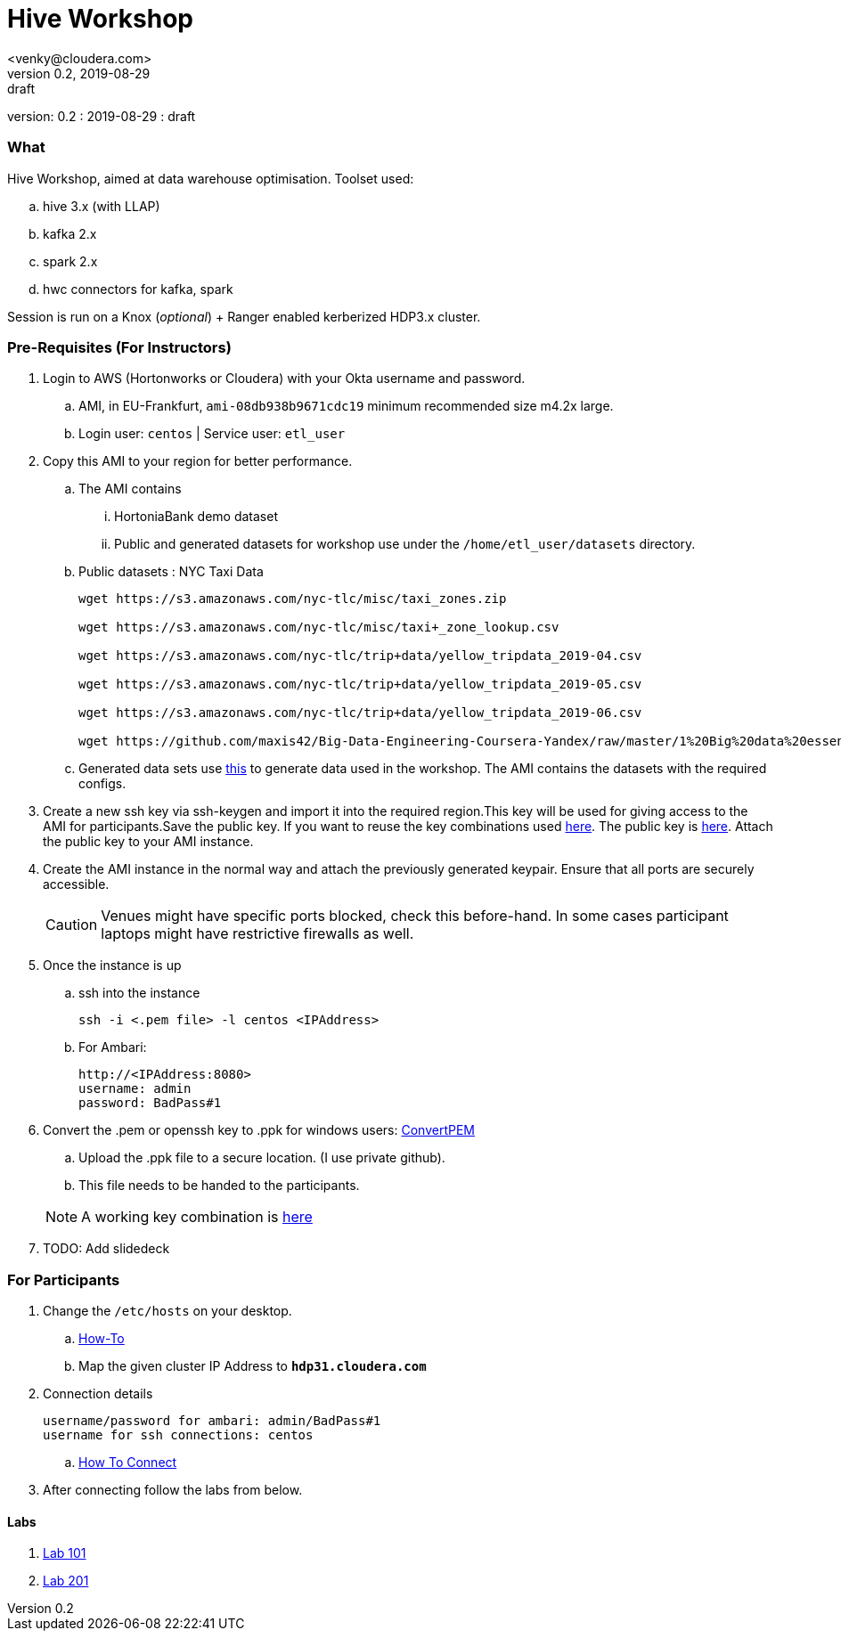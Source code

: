 = Hive Workshop
<venky@cloudera.com>
v0.2, 2019-08-29: draft
:page-layout: docs
:description: Hive Workshop
:icons: font
:uri-fontawesome: https://fontawesome.com/v4.7.0/
ifdef::env-github[]
:tip-caption: :bulb:
:note-caption: :information_source:
:important-caption: :heavy_exclamation_mark:
:caution-caption: :fire:
:warning-caption: :warning:
endif::[]
:toc:
:toc-placement!:

[colophon]
version: {revnumber}
: {revdate}
: {revremark}

[abstract]


=== What
Hive Workshop, aimed at data warehouse optimisation. Toolset used:

.. hive 3.x (with LLAP)
.. kafka 2.x
.. spark 2.x
.. hwc connectors for kafka, spark

Session is run on a Knox (_optional_) + Ranger enabled kerberized HDP3.x cluster.

=== Pre-Requisites (For Instructors)
. Login to AWS (Hortonworks or Cloudera) with your Okta username and password.
.. AMI, in EU-Frankfurt, `ami-08db938b9671cdc19` minimum recommended size m4.2x large.
.. Login user: `centos` | Service user: `etl_user`

. Copy this AMI to your region for better performance. 
.. The AMI contains 
... HortoniaBank demo dataset
... Public and generated datasets for workshop use under the `/home/etl_user/datasets` directory.
.. Public datasets : NYC Taxi Data
+
[source,shell]
----

wget https://s3.amazonaws.com/nyc-tlc/misc/taxi_zones.zip

wget https://s3.amazonaws.com/nyc-tlc/misc/taxi+_zone_lookup.csv

wget https://s3.amazonaws.com/nyc-tlc/trip+data/yellow_tripdata_2019-04.csv

wget https://s3.amazonaws.com/nyc-tlc/trip+data/yellow_tripdata_2019-05.csv

wget https://s3.amazonaws.com/nyc-tlc/trip+data/yellow_tripdata_2019-06.csv

wget https://github.com/maxis42/Big-Data-Engineering-Coursera-Yandex/raw/master/1%20Big%20data%20essentials/Homeworks/Week%206/data_dictionary_trip_records_yellow.pdf
----
.. Generated data sets use https://github.com/everwatchsolutions/json-data-generator[this] to generate data used in the workshop. The AMI contains the datasets with the required configs.

. Create a new ssh key via ssh-keygen and import it into the required region.This key will be used for giving access to the AMI for participants.Save the public key. If you want to reuse the key combinations used https://github.com/vsellappa/workshop/tree/master/keys[here]. The public key is https://drive.google.com/drive/folders/1D6WKX5UzZrfBW1lW_Vjw7V6U3Az7kyiE?usp=sharing[here]. Attach the public key to your AMI instance. 

. Create the AMI instance in the normal way and attach the previously generated keypair. Ensure that all ports are securely accessible.

+
CAUTION: Venues might have specific ports blocked, check this before-hand. In some cases participant laptops might have restrictive firewalls as well.

. Once the instance is up
.. ssh into the instance
+
[source,bash]
----
ssh -i <.pem file> -l centos <IPAddress> 
----
.. For Ambari:
+
[source,bash]
----
http://<IPAddress:8080> 
username: admin
password: BadPass#1
----

. Convert the .pem or openssh key to .ppk for windows users: https://aws.amazon.com/premiumsupport/knowledge-center/convert-pem-file-into-ppk/[ConvertPEM]
.. Upload the .ppk file to a secure location. (I use private github).
.. This file needs to be handed to the participants.

+ 
NOTE: A working key combination is https://github.com/vsellappa/workshop/tree/master/keys[here]

. TODO: Add slidedeck

=== For Participants
. Change the `/etc/hosts` on your desktop.
.. https://gist.github.com/zenorocha/18b10a14b2deb214dc4ce43a2d2e2992[How-To]
.. Map the given cluster IP Address to `*hdp31.cloudera.com*`

. Connection details
+
----
username/password for ambari: admin/BadPass#1
username for ssh connections: centos
----
.. https://github.com/vsellappa/workshop/tree/master/connect[How To Connect]

. After connecting follow the labs from below.

==== Labs
. https://github.com/vsellappa/workshop/tree/master/hive/Lab101[Lab 101]

. https://github.com/vsellappa/workshop/tree/master/hive/Lab102[Lab 201]
